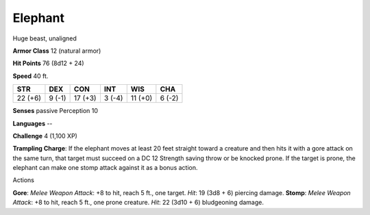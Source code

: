 Elephant
--------

Huge beast, unaligned

**Armor Class** 12 (natural armor)

**Hit Points** 76 (8d12 + 24)

**Speed** 40 ft.

+-----------+----------+-----------+----------+-----------+----------+
| STR       | DEX      | CON       | INT      | WIS       | CHA      |
+===========+==========+===========+==========+===========+==========+
| 22 (+6)   | 9 (-1)   | 17 (+3)   | 3 (-4)   | 11 (+0)   | 6 (-2)   |
+-----------+----------+-----------+----------+-----------+----------+

**Senses** passive Perception 10

**Languages** --

**Challenge** 4 (1,100 XP)

**Trampling Charge**: If the elephant moves at least 20 feet straight
toward a creature and then hits it with a gore attack on the same turn,
that target must succeed on a DC 12 Strength saving throw or be knocked
prone. If the target is prone, the elephant can make one stomp attack
against it as a bonus action.

Actions

**Gore**: *Melee Weapon Attack*: +8 to hit, reach 5 ft., one target.
*Hit*: 19 (3d8 + 6) piercing damage. **Stomp**: *Melee Weapon Attack*:
+8 to hit, reach 5 ft., one prone creature. *Hit*: 22 (3d10 + 6)
bludgeoning damage.
